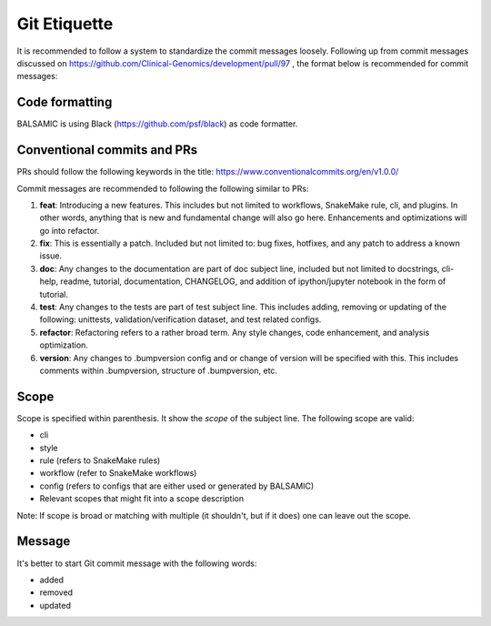 =============
Git Etiquette
=============

It is recommended to follow a system to standardize the commit messages loosely. Following up from commit messages discussed on https://github.com/Clinical-Genomics/development/pull/97 , the format below is recommended for commit messages:

**Code formatting**
^^^^^^^^^^^^^^^^^^^

BALSAMIC is using Black (https://github.com/psf/black) as code formatter.


**Conventional commits and PRs**
^^^^^^^^^^^^^^^^^^^^^^^^^^^^^^^^

PRs should follow the following keywords in the title: https://www.conventionalcommits.org/en/v1.0.0/

Commit messages are recommended to following the following similar to PRs:


#. **feat**\ : Introducing a new features. This includes but not limited to workflows, SnakeMake rule, cli, and plugins. In other words, anything that is new and fundamental change will also go here. Enhancements and optimizations will go into refactor.
#. **fix**\ : This is essentially a patch. Included but not limited to: bug fixes, hotfixes, and any patch to address a known issue.
#. **doc**\ : Any changes to the documentation are part of doc subject line, included but not limited to docstrings, cli-help, readme, tutorial, documentation, CHANGELOG, and addition of ipython/jupyter notebook in the form of tutorial.
#. **test**\ : Any changes to the tests are part of test subject line. This includes adding, removing or updating of the following: unittests, validation/verification dataset, and test related configs.
#. **refactor**\ : Refactoring refers to a rather broad term. Any style changes, code enhancement, and analysis optimization.
#. **version**\ : Any changes to .bumpversion config and or change of version will be specified with this. This includes comments within .bumpversion, structure of .bumpversion, etc.

**Scope**
^^^^^^^^^

Scope is specified within parenthesis. It show the *scope* of the subject line. The following scope are valid:


* cli
* style
* rule (refers to SnakeMake rules)
* workflow (refer to SnakeMake workflows)
* config (refers to configs that are either used or generated by BALSAMIC)
* Relevant scopes that might fit into a scope description

Note: If scope is broad or matching with multiple (it shouldn't, but if it does) one can leave out the scope.

**Message**
^^^^^^^^^^^

It's better to start Git commit message with the following words:


* added
* removed
* updated
